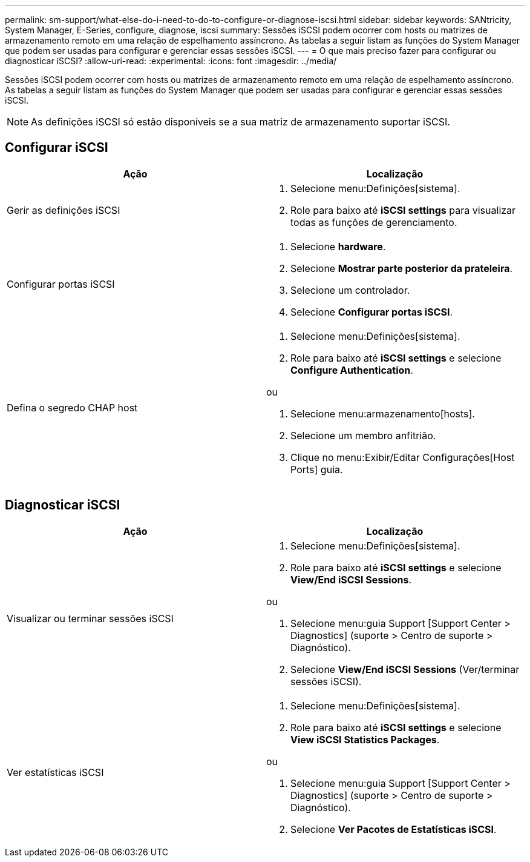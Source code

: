 ---
permalink: sm-support/what-else-do-i-need-to-do-to-configure-or-diagnose-iscsi.html 
sidebar: sidebar 
keywords: SANtricity, System Manager, E-Series, configure, diagnose, iscsi 
summary: Sessões iSCSI podem ocorrer com hosts ou matrizes de armazenamento remoto em uma relação de espelhamento assíncrono. As tabelas a seguir listam as funções do System Manager que podem ser usadas para configurar e gerenciar essas sessões iSCSI. 
---
= O que mais preciso fazer para configurar ou diagnosticar iSCSI?
:allow-uri-read: 
:experimental: 
:icons: font
:imagesdir: ../media/


[role="lead"]
Sessões iSCSI podem ocorrer com hosts ou matrizes de armazenamento remoto em uma relação de espelhamento assíncrono. As tabelas a seguir listam as funções do System Manager que podem ser usadas para configurar e gerenciar essas sessões iSCSI.

[NOTE]
====
As definições iSCSI só estão disponíveis se a sua matriz de armazenamento suportar iSCSI.

====


== Configurar iSCSI

[cols="1a,1a"]
|===
| Ação | Localização 


 a| 
Gerir as definições iSCSI
 a| 
. Selecione menu:Definições[sistema].
. Role para baixo até *iSCSI settings* para visualizar todas as funções de gerenciamento.




 a| 
Configurar portas iSCSI
 a| 
. Selecione *hardware*.
. Selecione *Mostrar parte posterior da prateleira*.
. Selecione um controlador.
. Selecione *Configurar portas iSCSI*.




 a| 
Defina o segredo CHAP host
 a| 
. Selecione menu:Definições[sistema].
. Role para baixo até *iSCSI settings* e selecione *Configure Authentication*.


ou

. Selecione menu:armazenamento[hosts].
. Selecione um membro anfitrião.
. Clique no menu:Exibir/Editar Configurações[Host Ports] guia.


|===


== Diagnosticar iSCSI

[cols="1a,1a"]
|===
| Ação | Localização 


 a| 
Visualizar ou terminar sessões iSCSI
 a| 
. Selecione menu:Definições[sistema].
. Role para baixo até *iSCSI settings* e selecione *View/End iSCSI Sessions*.


ou

. Selecione menu:guia Support [Support Center > Diagnostics] (suporte > Centro de suporte > Diagnóstico).
. Selecione *View/End iSCSI Sessions* (Ver/terminar sessões iSCSI).




 a| 
Ver estatísticas iSCSI
 a| 
. Selecione menu:Definições[sistema].
. Role para baixo até *iSCSI settings* e selecione *View iSCSI Statistics Packages*.


ou

. Selecione menu:guia Support [Support Center > Diagnostics] (suporte > Centro de suporte > Diagnóstico).
. Selecione *Ver Pacotes de Estatísticas iSCSI*.


|===